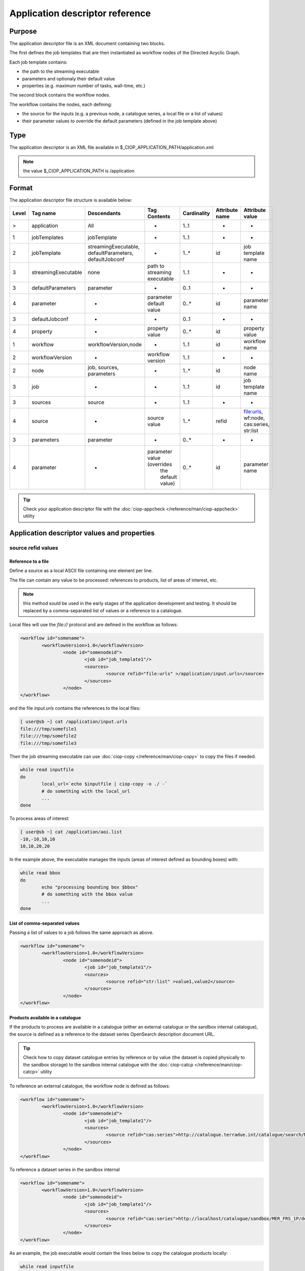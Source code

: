 Application descriptor reference
================================

Purpose
-------

The application descriptor file is an XML document containing two blocks.

The first defines the job templates that are then instantiated as workflow nodes of the Directed Acyclic Graph.

Each job template contains:

* the path to the streaming executable
* parameters and optionaly their default value 
* properties (e.g. maximum number of tasks, wall-time, etc.)

The second block contains the workflow nodes.

The workflow contains the nodes, each defining:

* the source for the inputs (e.g. a previous node, a catalogue series, a local file or a list of values)  
* their parameter values to override the default parameters (defined in the job template above)

Type
----

The application descriptor is an XML file available in $_CIOP_APPLICATION_PATH/application.xml 

.. note:: the value $_CIOP_APPLICATION_PATH is /application

Format
------

The application descriptor file structure is available below:

+-----------+-----------------------+-----------------------------------------------------------+-------------------------------+---------------+-------------------------------+--------------------+	
| Level	    | Tag name              | Descendants                                               | Tag Contents                  | Cardinality   | Attribute name                | Attribute value    |
+===========+=======================+===========================================================+===============================+===============+===============================+====================+
|>          | application           | All                                                       | -                             | 1..1          | -                             | -                  |
+-----------+-----------------------+-----------------------------------------------------------+-------------------------------+---------------+-------------------------------+--------------------+	
|1          | jobTemplates          | jobTemplate                                               | -                             | 1..1          | -                             | -                  |
+-----------+-----------------------+-----------------------------------------------------------+-------------------------------+---------------+-------------------------------+--------------------+	
|2          | jobTemplate           | streamingExecutable, defaultParameters, defaultJobconf    | -                             | 1..*          | id                            |job template name   |
+-----------+-----------------------+-----------------------------------------------------------+-------------------------------+---------------+-------------------------------+--------------------+
|3          | streamingExecutable   | none                                                      | path to streaming executable	| 1..1          | -                             | -                  |
+-----------+-----------------------+-----------------------------------------------------------+-------------------------------+---------------+-------------------------------+--------------------+	
|3          | defaultParameters     | parameter                                                 | -                             | 0..1          | -                             | -                  |
+-----------+-----------------------+-----------------------------------------------------------+-------------------------------+---------------+-------------------------------+--------------------+	
|4          | parameter             | -                                                         | parameter default value       | 0..*          | id                            |parameter name      |	
+-----------+-----------------------+-----------------------------------------------------------+-------------------------------+---------------+-------------------------------+--------------------+	
|3          | defaultJobconf        | -                                                         | -                             | 0..1          | -                             | -                  |		
+-----------+-----------------------+-----------------------------------------------------------+-------------------------------+---------------+-------------------------------+--------------------+	
|4          | property              | -                                                         | property value                | 0..*          | id                            | property value     |
+-----------+-----------------------+-----------------------------------------------------------+-------------------------------+---------------+-------------------------------+--------------------+	
|1          | workflow              | workflowVersion,node                                      | -                             | 1..1          | id                            | workflow name      |
+-----------+-----------------------+-----------------------------------------------------------+-------------------------------+---------------+-------------------------------+--------------------+	
|2          | workflowVersion       | -                                                         | workflow version              | 1..1          | -                             | -                  |
+-----------+-----------------------+-----------------------------------------------------------+-------------------------------+---------------+-------------------------------+--------------------+	
|2          | node                  | job, sources, parameters                                  | -                             | 1..*          | id                            | node name	     |
+-----------+-----------------------+-----------------------------------------------------------+-------------------------------+---------------+-------------------------------+--------------------+	
|3          | job                   | -                                                         | -                             | 1..1          | id                            |job template name   |
+-----------+-----------------------+-----------------------------------------------------------+-------------------------------+---------------+-------------------------------+--------------------+	
|3          | sources               | source                                                    | -                             | 1..1          | -                             | -                  |
+-----------+-----------------------+-----------------------------------------------------------+-------------------------------+---------------+-------------------------------+--------------------+	
|4          | source                | -                                                         | source value                  | 1..*          | refid                         |file:urls, wf:node, |
|           |                       |                                                           |                               |               |                               |cas:series, str:list|
+-----------+-----------------------+-----------------------------------------------------------+-------------------------------+---------------+-------------------------------+--------------------+	
|3          | parameters            | parameter                                                 | -                             | 0..*          | -                             | -                  |
+-----------+-----------------------+-----------------------------------------------------------+-------------------------------+---------------+-------------------------------+--------------------+	
|4          | parameter             | -                                                         | parameter value (overrides    | 0..*          | id                            | parameter name     |
|           |                       |                                                           |  the default value)		|               |                               |                    |
+-----------+-----------------------+-----------------------------------------------------------+-------------------------------+---------------+-------------------------------+--------------------+	


.. tip:: Check your application descriptor file with the :doc:`ciop-appcheck </reference/man/ciop-appcheck>` utility


Application descriptor values and properties
--------------------------------------------

source refid values
^^^^^^^^^^^^^^^^^^^

Reference to a file
~~~~~~~~~~~~~~~~~~~

Define a source as a local ASCII file containing one element per line.

The file can contain any value to be processed: references to products, list of areas of interest, etc.

.. note:: this method sould be used in the early stages of the application development and testing.
	It should be replaced by a comma-separated list of values or a reference to a catalogue.

Local files will use the *file://* protocol and are defined in the workflow as follows:

.. code-block:: xml

	<workflow id="somename">							
		<workflowVersion>1.0</workflowVersion>
			<node id="somenodeid">
				<job id="job_template1"/>
				<sources>
	 				<source refid="file:urls" >/application/input.urls</source>
				</sources>
			</node>
	</workflow>

and the file *input.urls* contains the references to the local files:

.. code-block:: bash

	[ user@sb ~] cat /application/input.urls	
	file:///tmp/somefile1						
	file:///tmp/somefile2						
	file:///tmp/somefile3						

Then the job streaming executable can use :doc:`ciop-copy </reference/man/ciop-copy>` to copy the files if needed.

.. code-block:: bash

	while read inputfile
	do
		local_url=`echo $inputfile | ciop-copy -o ./ -`
		# do something with the local_url
		...
	done 

To process areas of interest:
  
.. code-block:: bash

	[ user@sb ~] cat /application/aoi.list
	-10,-10,10,10
	10,10,20,20

In the example above, the executable manages the inputs (areas of interest defined as bounding boxes) with:

.. code-block:: bash

	while read bbox
	do
		echo "processing bounding box $bbox"
		# do something with the bbox value
		...
	done 

List of comma-separated values
~~~~~~~~~~~~~~~~~~~~~~~~~~~~~~

Passing a list of values to a job follows the same approach as above. 

.. code-block:: xml

	<workflow id="somename">							
		<workflowVersion>1.0</workflowVersion>
			<node id="somenodeid">
				<job id="job_template1"/>
				<sources>
	 				<source refid="str:list" >value1,value2</source>
				</sources>
			</node>
	</workflow>


Products available in a catalogue 
~~~~~~~~~~~~~~~~~~~~~~~~~~~~~~~~~

If the products to process are available in a catalogue (either an external catalogue or the sandbox internal catalogue), the source is defined as a reference to 
the dataset series OpenSearch description document URL.

.. tip:: Check how to copy dataset catalogue entries by reference or by value (the dataset is copied physically to the sandbox storage)
	to the sandbox internal catalogue with the :doc:`ciop-catcp </reference/man/ciop-catcp>` utility

To reference an external catalogue, the workflow node is defined as follows:

.. code-block:: xml

	<workflow id="somename">							
		<workflowVersion>1.0</workflowVersion>
			<node id="somenodeid">
				<job id="job_template1"/>
				<sources>
	 				<source refid="cas:series">http://catalogue.terradue.int/catalogue/search/MER_FRS_1P/description</source>
				</sources>
			</node>
	</workflow>

To reference a dataset series in the sandbox internal 

.. code-block:: xml

	<workflow id="somename">							
		<workflowVersion>1.0</workflowVersion>
			<node id="somenodeid">
				<job id="job_template1"/>
				<sources>
	 				<source refid="cas:series">http://localhost/catalogue/sandbox/MER_FRS_1P/description</source>
				</sources>
			</node>
	</workflow>


As an example, the job executable would contain the lines below to copy the catalogue products locally: 

.. code-block:: bash

	while read inputfile
	do
		local_url=`echo $inputfile | ciop-copy -o ./ -`
		# do something with the local_url
		...
	done 

Outputs from a previous node
~~~~~~~~~~~~~~~~~~~~~~~~~~~~

The sources defined above are used in the starting node(s) of the workflow.
The subsequent nodes will use the outputs produced by the parent nodes.


.. code-block:: xml

	<workflow id="somename">							
		<workflowVersion>1.0</workflowVersion>
		<node id="some_node_1">
			<job id="some_job_template_1"></job>
			<sources>
				<source refid="file:urls">/application/inputparams</source>
 			</sources>
		</node>
		<node id="some_node_2">
			<job id="some_job_template_2"></job>
			<sources>
				<source refid="wf:node">some_node_1</source>
			</sources>
		</node>
	</workflow>

Job configuration
^^^^^^^^^^^^^^^^^

At job template level, the properties below can be defined:

+---------------------+-----------+----------------------------------------+
|	Property      |   values  | Description                            |												
+=====================+===========+========================================+
| ciop.job.max.tasks  | integer   | sets the maximum number of instances   |
|                     |           | (tasks) to process the inputs          |
+---------------------+-----------+----------------------------------------+												
| mapred.task.timeout | integer   | number of milliseconds of walltime for |
|                     |           | the execution of a job without         |
|                     |           | reporting via ciop-log                 |
+---------------------+-----------+----------------------------------------+

.. note:: Set the property *ciop.job.max.tasks* to 1 if all inputs have to be processed by a single task (e.g. aggregation).
	You don't need to set its value if the node instantiates several tasks, the platform knows how many instances it needs/can instantiate
	
Example
-------

Download the file :download:`Ocean Colour Algal Bloom Detection </field/ocean_color/lib_beam/src/application.xml>` field guide applicationto view a complete example of an application descriptor file 

